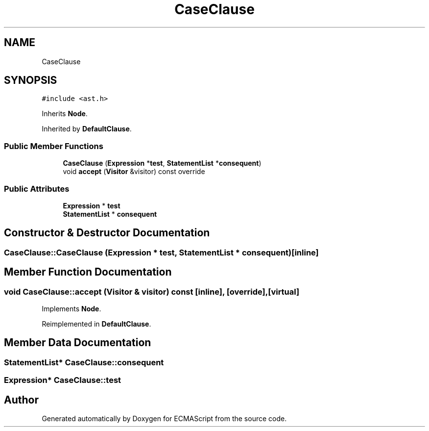 .TH "CaseClause" 3 "Tue May 2 2017" "ECMAScript" \" -*- nroff -*-
.ad l
.nh
.SH NAME
CaseClause
.SH SYNOPSIS
.br
.PP
.PP
\fC#include <ast\&.h>\fP
.PP
Inherits \fBNode\fP\&.
.PP
Inherited by \fBDefaultClause\fP\&.
.SS "Public Member Functions"

.in +1c
.ti -1c
.RI "\fBCaseClause\fP (\fBExpression\fP *\fBtest\fP, \fBStatementList\fP *\fBconsequent\fP)"
.br
.ti -1c
.RI "void \fBaccept\fP (\fBVisitor\fP &visitor) const override"
.br
.in -1c
.SS "Public Attributes"

.in +1c
.ti -1c
.RI "\fBExpression\fP * \fBtest\fP"
.br
.ti -1c
.RI "\fBStatementList\fP * \fBconsequent\fP"
.br
.in -1c
.SH "Constructor & Destructor Documentation"
.PP 
.SS "CaseClause::CaseClause (\fBExpression\fP * test, \fBStatementList\fP * consequent)\fC [inline]\fP"

.SH "Member Function Documentation"
.PP 
.SS "void CaseClause::accept (\fBVisitor\fP & visitor) const\fC [inline]\fP, \fC [override]\fP, \fC [virtual]\fP"

.PP
Implements \fBNode\fP\&.
.PP
Reimplemented in \fBDefaultClause\fP\&.
.SH "Member Data Documentation"
.PP 
.SS "\fBStatementList\fP* CaseClause::consequent"

.SS "\fBExpression\fP* CaseClause::test"


.SH "Author"
.PP 
Generated automatically by Doxygen for ECMAScript from the source code\&.
